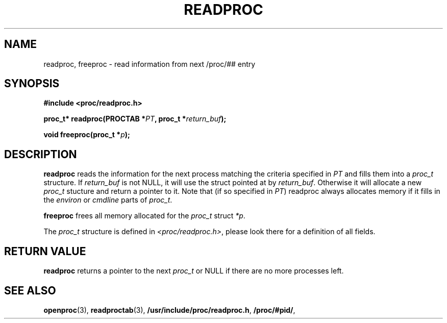 .\" This file describes the readproc interface to the /proc filesystem
.\" 
.\" Copyright 1996 Helmut Geyer <Helmut.Geyer@iwr.uni-heidelberg.de>
.\" Copyright 2014 Jaromir Capik <jcapik@redhat.com>
.\" 
.\" Permission is granted to make and distribute verbatim copies of this
.\" manual provided the copyright notice and this permission notice are
.\" preserved on all copies.
.\"
.\" Permission is granted to copy and distribute modified versions of this
.\" manual under the conditions for verbatim copying, provided that the
.\" entire resulting derived work is distributed under the terms of a
.\" permission notice identical to this one
.\" 
.\" Formatted or processed versions of this manual, if unaccompanied by
.\" the source, must acknowledge the copyright and authors of this work.
.\"
.TH READPROC 3 "20 June 2014" "Linux Manpage" "Linux Programmer's Manual"
.SH NAME 
readproc, freeproc  \- read information from next /proc/## entry
.SH SYNOPSIS
.nf
.B #include <proc/readproc.h>
.sp 
.BI "proc_t* readproc(PROCTAB *" PT ", proc_t *" return_buf ");"
.sp
.BI "void freeproc(proc_t *" p ");"

.SH DESCRIPTION

.B readproc
reads the information for the next process matching the criteria
specified in 
.I PT
and fills them into a 
.I proc_t 
structure. If 
.I return_buf
is not NULL, it will use the struct pointed at by 
.IR return_buf .
Otherwise it will allocate a new 
.I proc_t 
stucture and return a pointer to it.
Note that (if so specified in 
.IR PT )
readproc always allocates memory if it fills in the 
.IR environ " or " cmdline
parts of 
.IR proc_t .

.B freeproc
frees all memory allocated for the
.I proc_t
struct
.IR *p .

The 
.I proc_t
structure is defined in 
.IR <proc/readproc.h> ,
please look there for a definition of all fields.

.SH "RETURN VALUE"

.B readproc
returns a pointer to the next
.I proc_t
or NULL if there are no more processes left.

.SH "SEE ALSO"
.BR openproc (3),
.BR readproctab (3),
.BR /usr/include/proc/readproc.h ,
.BR /proc/#pid/ ,
